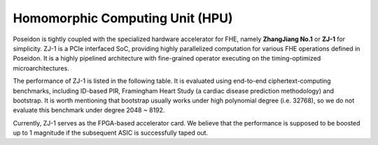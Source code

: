 ==========================================================
Homomorphic Computing Unit (HPU)
==========================================================
Poseidon is tightly coupled with the specialized hardware accelerator for FHE, namely **ZhangJiang No.1** or **ZJ-1** for simplicity. ZJ-1 is a PCIe interfaced SoC, providing highly parallelized computation for various FHE operations defined in Poseidon. It is a highly pipelined architecture with fine-grained operator executing on the timing-optimized microarchitectures. 

The performance of ZJ-1 is listed in the following table. It is evaluated using end-to-end ciphertext-computing benchmarks, including ID-based PIR, Framingham Heart Study (a cardiac disease prediction methodology) and bootstrap. It is worth mentioning that bootstrap usually works under high polynomial degree (i.e. 32768), so we do not evaluate this benchmark under degree 2048 ~ 8192.


Currently, ZJ-1 serves as the FPGA-based accelerator card. We believe that the performance is supposed to be boosted up to 1 magnitude if the subsequent ASIC is successfully taped out. 